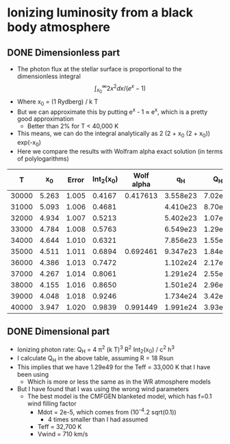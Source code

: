 * Ionizing luminosity from a black body atmosphere
** DONE Dimensionless part
CLOSED: [2023-08-31 Thu 21:44]
- The photon flux at the stellar surface is proportional to the dimensionless integral
  \[
  \int_{x_0}^\infty 2 x^2 dx / (e^x - 1)
  \]
- Where x_0 = (1 Rydberg) / k T
- But we can approximate this by putting e^x - 1 \approx e^x, which is a pretty good approximation
  - Better than 2% for T < 40,000 K
- This means, we can do the integral analytically as 2 (2 + x_0 (2 + x_0)) exp(-x_0)
- Here we compare the results with Wolfram alpha exact solution (in terms of polylogarithms)
    
|     T |    x_0 | Error | Int_2(x_0) | Wolf alpha |       q_H |      Q_H |
|-------+-------+-------+----------+------------+----------+---------|
| 30000 | 5.263 | 1.005 |   0.4167 |   0.417613 | 3.558e23 | 7.02e48 |
| 31000 | 5.093 | 1.006 |   0.4681 |            | 4.410e23 | 8.70e48 |
| 32000 | 4.934 | 1.007 |   0.5213 |            | 5.402e23 | 1.07e49 |
| 33000 | 4.784 | 1.008 |   0.5763 |            | 6.549e23 | 1.29e49 |
| 34000 | 4.644 | 1.010 |   0.6321 |            | 7.856e23 | 1.55e49 |
| 35000 | 4.511 | 1.011 |   0.6894 |   0.692461 | 9.347e23 | 1.84e49 |
| 36000 | 4.386 | 1.013 |   0.7472 |            | 1.102e24 | 2.17e49 |
| 37000 | 4.267 | 1.014 |   0.8061 |            | 1.291e24 | 2.55e49 |
| 38000 | 4.155 | 1.016 |   0.8650 |            | 1.501e24 | 2.96e49 |
| 39000 | 4.048 | 1.018 |   0.9246 |            | 1.734e24 | 3.42e49 |
| 40000 | 3.947 | 1.020 |   0.9839 |   0.991449 | 1.991e24 | 3.93e49 |
#+TBLFM: $2=$Ryd $h $c / $k $1;f3::$3=exp($2) / (exp($2) - 1);f3::$4=2 (2 + $2 (2 + $2)) exp(-$2);f4::$6=$pi ($k $1)**3 $4 /  $c**2 $h**3 ; s4::$7=4 $pi (18 $Rsun)**2 $6 ; s3
** DONE Dimensional part
CLOSED: [2023-08-31 Thu 22:33]
- Ionizing photon rate: Q_H = 4 \pi^2 (k T)^3 R^2 Int_2(x_0) / c^2 h^3
- I calculate Q_H in the above table, assuming R = 18 Rsun
- This implies that we have 1.29e49 for the Teff = 33,000 K that I have been using
  - Which is more or less the same as in the WR atmosphere models
- But I have found that I was using the wrong wind parameters
  - The best model is the CMFGEN blanketed model, which has f=0.1 wind filling factor
    - Mdot = 2e-5, which comes from (10^-4.2 sqrt(0.1))
      - 4 times smaller than I had assumed
    - Teff = 32,700 K
    - Vwind = 710 km/s
  
